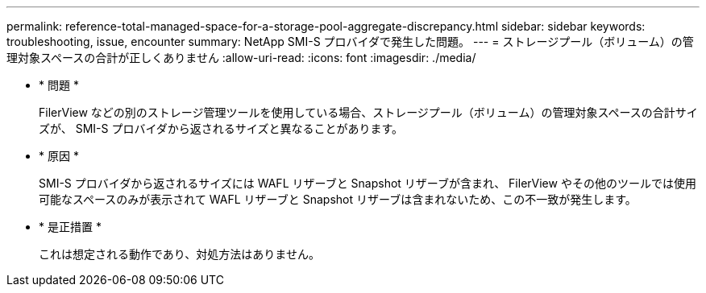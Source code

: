 ---
permalink: reference-total-managed-space-for-a-storage-pool-aggregate-discrepancy.html 
sidebar: sidebar 
keywords: troubleshooting, issue, encounter 
summary: NetApp SMI-S プロバイダで発生した問題。 
---
= ストレージプール（ボリューム）の管理対象スペースの合計が正しくありません
:allow-uri-read: 
:icons: font
:imagesdir: ./media/


* * 問題 *
+
FilerView などの別のストレージ管理ツールを使用している場合、ストレージプール（ボリューム）の管理対象スペースの合計サイズが、 SMI-S プロバイダから返されるサイズと異なることがあります。

* * 原因 *
+
SMI-S プロバイダから返されるサイズには WAFL リザーブと Snapshot リザーブが含まれ、 FilerView やその他のツールでは使用可能なスペースのみが表示されて WAFL リザーブと Snapshot リザーブは含まれないため、この不一致が発生します。

* * 是正措置 *
+
これは想定される動作であり、対処方法はありません。


